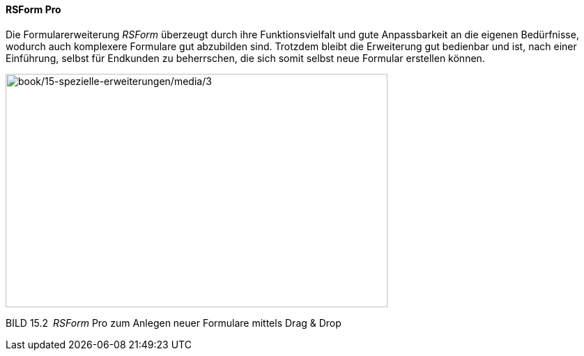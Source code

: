 ==== RSForm Pro

Die Formularerweiterung _RSForm_ überzeugt durch ihre Funktionsvielfalt
und gute Anpassbarkeit an die eigenen Bedürfnisse, wodurch auch
komplexere Formulare gut abzubilden sind. Trotzdem bleibt die
Erweiterung gut bedienbar und ist, nach einer Einführung, selbst für
Endkunden zu beherrschen, die sich somit selbst neue Formular erstellen
können.

image:book/15-spezielle-erweiterungen/media/3.png[book/15-spezielle-erweiterungen/media/3,width=548,height=335]

BILD 15.2 _RSForm_ Pro zum Anlegen neuer Formulare mittels Drag & Drop
